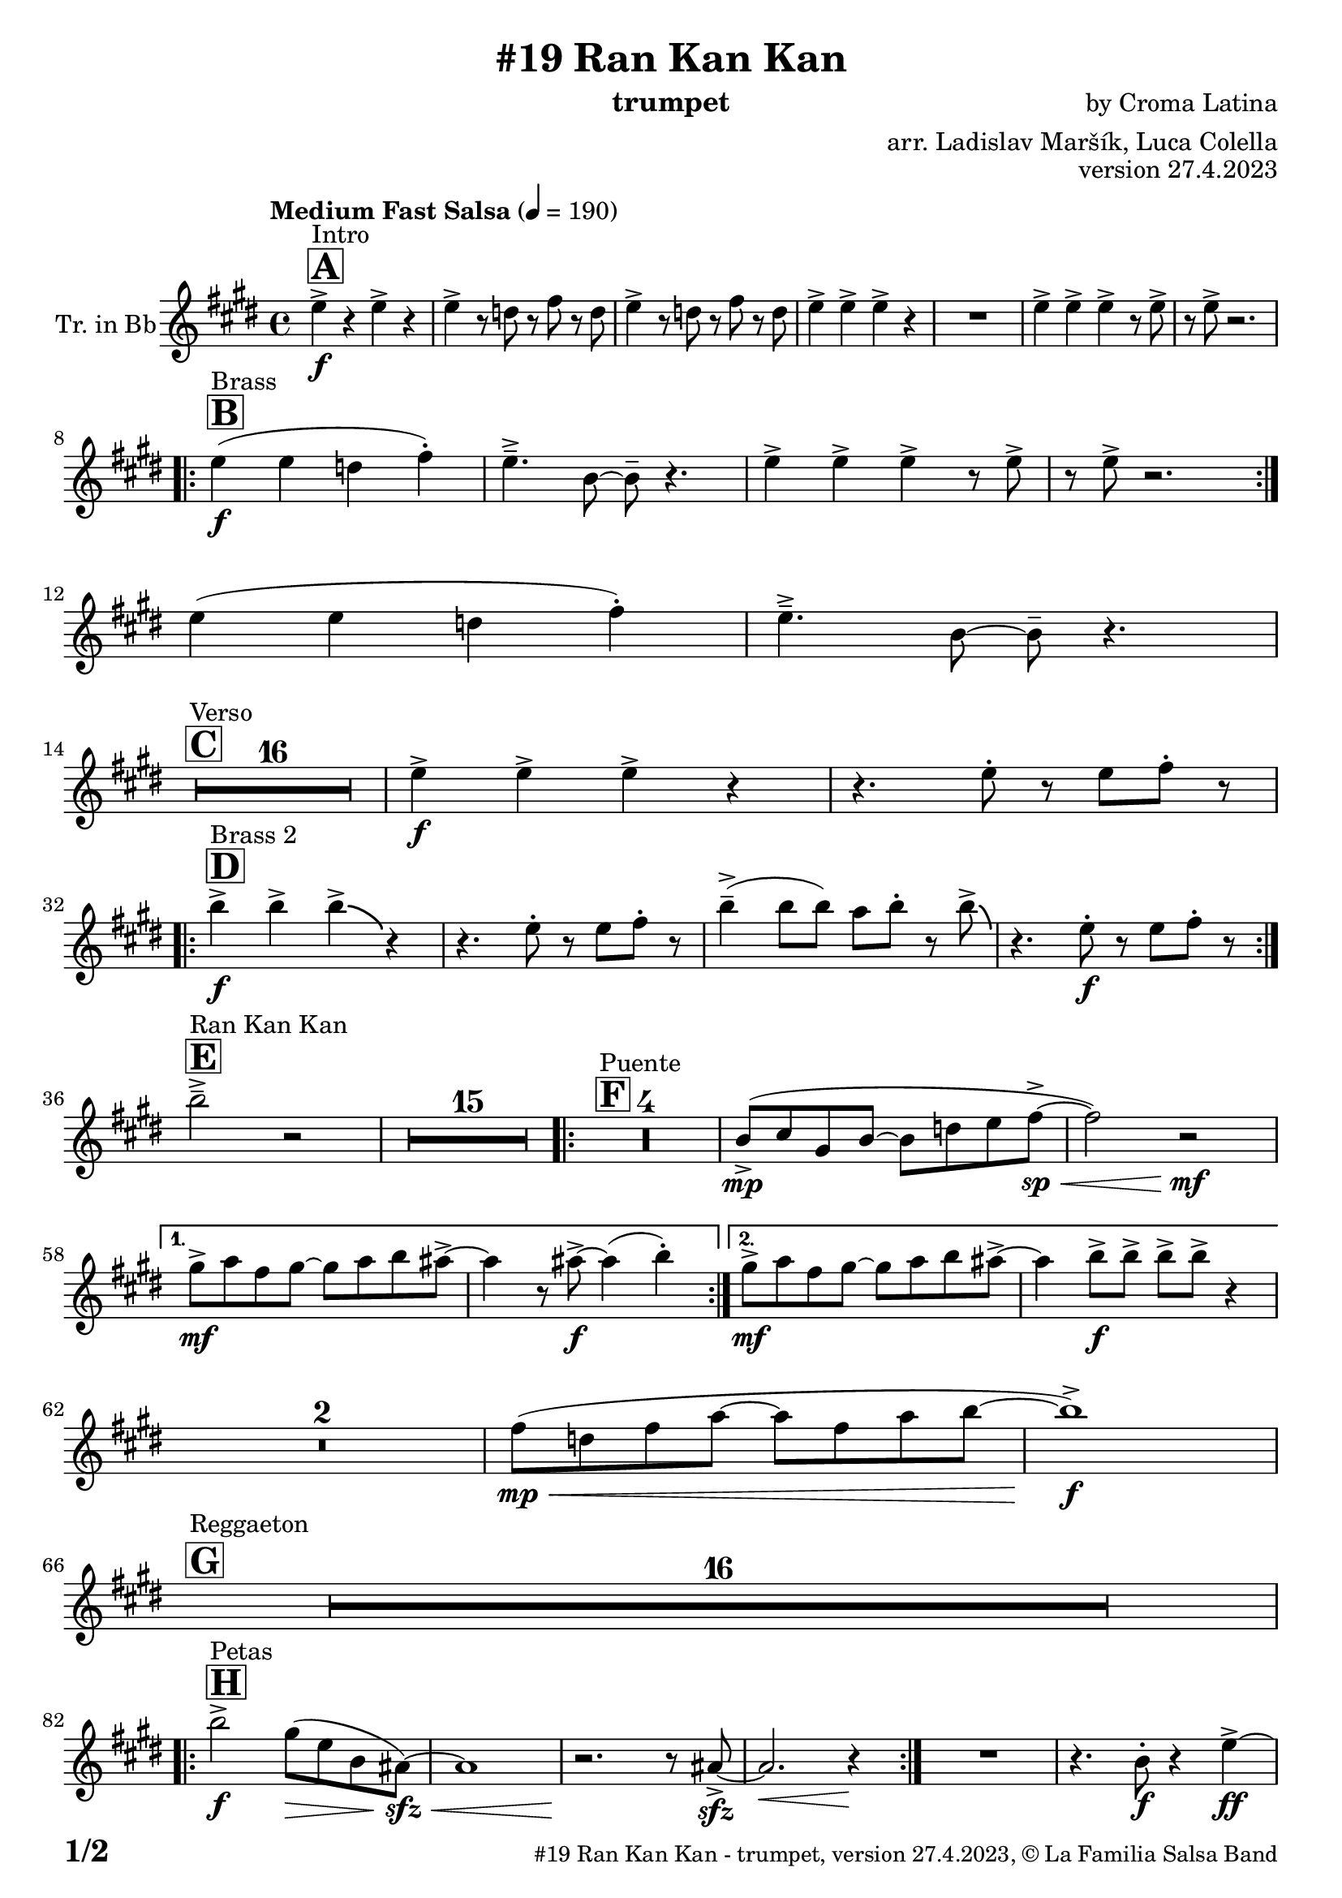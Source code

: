 \version "2.24.0"

% Sheet revision 2022_09

\header {
  title = "#19 Ran Kan Kan"
  instrument = "trumpet"
  composer = "by Croma Latina"
  arranger = "arr. Ladislav Maršík, Luca Colella"
  opus = "version 27.4.2023"
  copyright = "© La Familia Salsa Band"
}

inst =
#(define-music-function
  (string)
  (string?)
  #{ <>^\markup \abs-fontsize #16 \bold \box #string #})

makePercent = #(define-music-function (note) (ly:music?)
                 (make-music 'PercentEvent 'length (ly:music-length note)))

#(define (test-stencil grob text)
   (let* ((orig (ly:grob-original grob))
          (siblings (ly:spanner-broken-into orig)) ; have we been split?
          (refp (ly:grob-system grob))
          (left-bound (ly:spanner-bound grob LEFT))
          (right-bound (ly:spanner-bound grob RIGHT))
          (elts-L (ly:grob-array->list (ly:grob-object left-bound 'elements)))
          (elts-R (ly:grob-array->list (ly:grob-object right-bound 'elements)))
          (break-alignment-L
           (filter
            (lambda (elt) (grob::has-interface elt 'break-alignment-interface))
            elts-L))
          (break-alignment-R
           (filter
            (lambda (elt) (grob::has-interface elt 'break-alignment-interface))
            elts-R))
          (break-alignment-L-ext (ly:grob-extent (car break-alignment-L) refp X))
          (break-alignment-R-ext (ly:grob-extent (car break-alignment-R) refp X))
          (num
           (markup text))
          (num
           (if (or (null? siblings)
                   (eq? grob (car siblings)))
               num
               (make-parenthesize-markup num)))
          (num (grob-interpret-markup grob num))
          (num-stil-ext-X (ly:stencil-extent num X))
          (num-stil-ext-Y (ly:stencil-extent num Y))
          (num (ly:stencil-aligned-to num X CENTER))
          (num
           (ly:stencil-translate-axis
            num
            (+ (interval-length break-alignment-L-ext)
               (* 0.5
                  (- (car break-alignment-R-ext)
                     (cdr break-alignment-L-ext))))
            X))
          (bracket-L
           (markup
            #:path
            0.1 ; line-thickness
            `((moveto 0.5 ,(* 0.5 (interval-length num-stil-ext-Y)))
              (lineto ,(* 0.5
                          (- (car break-alignment-R-ext)
                             (cdr break-alignment-L-ext)
                             (interval-length num-stil-ext-X)))
                      ,(* 0.5 (interval-length num-stil-ext-Y)))
              (closepath)
              (rlineto 0.0
                       ,(if (or (null? siblings) (eq? grob (car siblings)))
                            -1.0 0.0)))))
          (bracket-R
           (markup
            #:path
            0.1
            `((moveto ,(* 0.5
                          (- (car break-alignment-R-ext)
                             (cdr break-alignment-L-ext)
                             (interval-length num-stil-ext-X)))
                      ,(* 0.5 (interval-length num-stil-ext-Y)))
              (lineto 0.5
                      ,(* 0.5 (interval-length num-stil-ext-Y)))
              (closepath)
              (rlineto 0.0
                       ,(if (or (null? siblings) (eq? grob (last siblings)))
                            -1.0 0.0)))))
          (bracket-L (grob-interpret-markup grob bracket-L))
          (bracket-R (grob-interpret-markup grob bracket-R))
          (num (ly:stencil-combine-at-edge num X LEFT bracket-L 0.4))
          (num (ly:stencil-combine-at-edge num X RIGHT bracket-R 0.4)))
     num))

#(define-public (Measure_attached_spanner_engraver context)
   (let ((span '())
         (finished '())
         (event-start '())
         (event-stop '()))
     (make-engraver
      (listeners ((measure-counter-event engraver event)
                  (if (= START (ly:event-property event 'span-direction))
                      (set! event-start event)
                      (set! event-stop event))))
      ((process-music trans)
       (if (ly:stream-event? event-stop)
           (if (null? span)
               (ly:warning "You're trying to end a measure-attached spanner but you haven't started one.")
               (begin (set! finished span)
                 (ly:engraver-announce-end-grob trans finished event-start)
                 (set! span '())
                 (set! event-stop '()))))
       (if (ly:stream-event? event-start)
           (begin (set! span (ly:engraver-make-grob trans 'MeasureCounter event-start))
             (set! event-start '()))))
      ((stop-translation-timestep trans)
       (if (and (ly:spanner? span)
                (null? (ly:spanner-bound span LEFT))
                (moment<=? (ly:context-property context 'measurePosition) ZERO-MOMENT))
           (ly:spanner-set-bound! span LEFT
                                  (ly:context-property context 'currentCommandColumn)))
       (if (and (ly:spanner? finished)
                (moment<=? (ly:context-property context 'measurePosition) ZERO-MOMENT))
           (begin
            (if (null? (ly:spanner-bound finished RIGHT))
                (ly:spanner-set-bound! finished RIGHT
                                       (ly:context-property context 'currentCommandColumn)))
            (set! finished '())
            (set! event-start '())
            (set! event-stop '()))))
      ((finalize trans)
       (if (ly:spanner? finished)
           (begin
            (if (null? (ly:spanner-bound finished RIGHT))
                (set! (ly:spanner-bound finished RIGHT)
                      (ly:context-property context 'currentCommandColumn)))
            (set! finished '())))
       (if (ly:spanner? span)
           (begin
            (ly:warning "I think there's a dangling measure-attached spanner :-(")
            (ly:grob-suicide! span)
            (set! span '())))))))

\layout {
  \context {
    \Staff
    \consists #Measure_attached_spanner_engraver
    \override MeasureCounter.font-encoding = #'latin1
    \override MeasureCounter.font-size = 0
    \override MeasureCounter.outside-staff-padding = 2
    \override MeasureCounter.outside-staff-horizontal-padding = #0
  }
}

repeatBracket = #(define-music-function
                  (parser location N note)
                  (number? ly:music?)
                  #{
                    \override Staff.MeasureCounter.stencil =
                    #(lambda (grob) (test-stencil grob #{ #(string-append(number->string N) "x") #} ))
                    \startMeasureCount
                    \repeat volta #N { $note }
                    \stopMeasureCount
                  #}
                  )

Trumpet = \new Voice
\transpose c d
\relative c'' {
  \set Staff.instrumentName = \markup {
    \center-align { "Tr. in Bb" }
  }
  \set Staff.midiInstrument = "trumpet"
  \set Staff.midiMaximumVolume = #1.0

  \key d \major
  \time 4/4
  \tempo "Medium Fast Salsa" 4 = 190
  
  \inst "A"
  s1*0 ^\markup { "Intro" }
  d4 \f -> r d -> r |
  d -> r8 c r e r c |
  d4 -> r8 c r e r c |
  d4 -> d -> d -> r |
  R1 |
  d4 -> d -> d -> r8 d -> |
  r d -> r2. | \break

  \inst "B"
  s1*0 ^\markup { "Brass" }
  \repeat volta 2 {
    d4 \f ( d c e -. ) |
    d4. \tenuto -> a8 ~ a \tenuto r4. |
    d4 -> d -> d -> r8 d -> |
    r d -> r2. | \break 
  }
  d4 ( d c e -. ) |
  d4. \tenuto -> a8 ~ a \tenuto r4. | \break

  \inst "C"
  s1*0 ^\markup { "Verso" }
  \set Score.skipBars = ##t R1*16 |

  d4 \f -> d -> d -> r | 
  r4. d8 -. r d e -. r | \break
    
  \inst "D"
  s1*0 ^\markup { "Brass 2" }
  \repeat volta 2 {
    a4 \f -> a -> a -> \bendAfter #-4 r4 |
    r4. d,8 -. r d e -. r | 
    a4 \tenuto -> ( a8 a ) g a -. r8 a8 -> \bendAfter #-4 |
    r4. d,8 -. \f r d e -. r | \break
  }

  \inst "E"
  s1*0 ^\markup { "Ran Kan Kan" }
  a2 \tenuto -> r2 |
  \set Score.skipBars = ##t R1*15 |
  
  \inst "F"
  s1*0 ^\markup { "Puente" }
  \repeat volta 2 {
    \set Score.skipBars = ##t R1*4 |
    a,8 -> \mp ( b fis a ~ a c d e \< -> \sp ~ |
    e2 ) r2 \! \mf |
  }
  
  \alternative {
    { 
      fis8 -> \mf g e fis ~ fis g a gis ->  ~ |
      gis4 r8 gis -> \f ~ gis4 ( a4 -. ) | 
    }
    {
      fis8 -> \mf g e fis ~ fis g a gis ->  ~ |
      gis4 a8 -> \f a -> a -> a -> r4 |
    } 
  } \break
  
  \set Score.skipBars = ##t R1*2 |
  
  e8 ( \mp \< c e g ~ g e g a ~ |
  a1 ) \f -> | \break
  
  \inst "G"
  s1*0 ^\markup { "Reggaeton" }
  \set Score.skipBars = ##t R1*16 |  \break
  
  \inst "H"
  s1*0 ^\markup { "Petas" }
  \repeat volta 2 {
    a2 \f -> fis8 ( \> d a  gis \sfz \< ) ~ |
    gis1 |
    r2. \! r8 gis8 -> \sfz ~ |
    gis2. \<  r4 \! |
  }
  R1 |
  r4. a8 -. \f r4 d4 \ff -> ~ | \break
  \inst "I"
  s1*0 ^\markup { "Coro Pregón 1 " }
  d4 r2. |
  \set Score.skipBars = ##t R1*9 |  \break
  a4 \f -> r8 a8 a4 -> r |
  r8 b8 -> \bendAfter #-4 r2. |
  r2 a8 -> a -. r a8 -. |
  r4. b8 -> r b8 -> \bendAfter #-4 r4 | 
  r2 r8 a -> r gis ->  |
  r4 r8 a -> r gis -> r4  |
  R1*2 | \break
  \repeat volta 2 {
    d8 \mf \tenuto \< d \tenuto fis \tenuto a \tenuto c -> \f ( b ais a \tenuto ) \< ~  |
    a1 |
    R1 \! |
    R1 |
  }
  b4 \f -> r a -> r |
  g -> r2 f4 -> |
  e4 -> r2. |
  r4. d'4 -. d8 ( c -. ) r | \break

  \inst "J = B"
  s1*0 ^\markup { "Brass" }
  \repeat volta 2 {
    d4 \f ( d c e -. ) |
    d4. \tenuto -> a8 ~ a \tenuto r4. |
    d4 -> d -> d -> r8 d -> |
    r d -> r2. | \break 
  }
  d4 ( d c e -. ) |
  d4. \tenuto -> a8 ~ a \tenuto r4. | \break

  \inst "K = C"
  s1*0 ^\markup { "Verso" }
  \set Score.skipBars = ##t R1*16 |

  \inst "L"
  s1*0 ^\markup { "Coda" }
  \set Score.skipBars = ##t R1*2
  a'4 \f -> a -> a -> a -> |
  a4 \ff -> \bendAfter #-8 r2. ^\markup { "Timbales + snare" } |
  r2 \fermata b,2 \mf \tenuto ( \< ~ _\markup { "sub. rit." } |
  b1 \tenuto |
  d4 ) ^\markup { "On signal" } \ff -> r2. |

  \label #'lastPage
  \bar "|."
}

\score {
  \compressMMRests \new Staff \with {
    \consists "Volta_engraver"
  }
  {
    \Trumpet
  }
  \layout {
    \context {
      \Score
      \remove "Volta_engraver"
    }
  }
} 

\score {
  \unfoldRepeats {
      \transpose d c  \Trumpet 
  }
  \midi { } 
}

\paper {
  system-system-spacing =
  #'((basic-distance . 14)
     (minimum-distance . 10)
     (padding . 1)
     (stretchability . 60))
  between-system-padding = #2
  bottom-margin = 5\mm

  print-page-number = ##t
  print-first-page-number = ##t
  oddHeaderMarkup = \markup \fill-line { " " }
  evenHeaderMarkup = \markup \fill-line { " " }
  oddFooterMarkup = \markup {
    \fill-line {
      \bold \fontsize #2
      \concat { \fromproperty #'page:page-number-string "/" \page-ref #'lastPage "0" "?" }

      \fontsize #-1
      \concat { \fromproperty #'header:title " - " \fromproperty #'header:instrument ", " \fromproperty #'header:opus ", " \fromproperty #'header:copyright }
    }
  }
  evenFooterMarkup = \markup {
    \fill-line {
      \fontsize #-1
      \concat { \fromproperty #'header:title " - " \fromproperty #'header:instrument ", " \fromproperty #'header:opus ", " \fromproperty #'header:copyright }

      \bold \fontsize #2
      \concat { \fromproperty #'page:page-number-string "/" \page-ref #'lastPage "0" "?" }
    }
  }
}